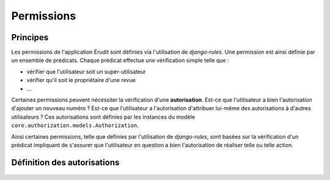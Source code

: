 Permissions
===========

Principes
---------

Les permissions de l'application Érudit sont définies via l'utilisation de *django-rules*. Une permission est ainsi définie par un ensemble de prédicats. Chaque prédicat effectue une vérification simple telle que :

* vérifier que l'utilisateur soit un super-utilisateur
* vérifier qu'il soit le propriétaire d'une revue
* ...

Certaines permissions peuvent nécessiter la vérification d'une **autorisation**. Est-ce que l'utilisateur a bien l'autorisation d'ajouter un nouveau numéro ? Est-ce que l'utilisateur a l'autorisation d'attribuer lui-même des autorisations à d'autres utilisateurs ? Ces autorisations sont définies par les instances du modèle ``core.authorization.models.Authorization``.

Ainsi certaines permissions, telle que définies par l'utilisation de *django-rules*, sont basées sur la vérification d'un prédicat impliquant de s'assurer que l'utilisateur en question a bien l'autorisation de réaliser telle ou telle action.

Définition des autorisations
----------------------------

 .. automodule :: core.authorization.defaults
    :members:
